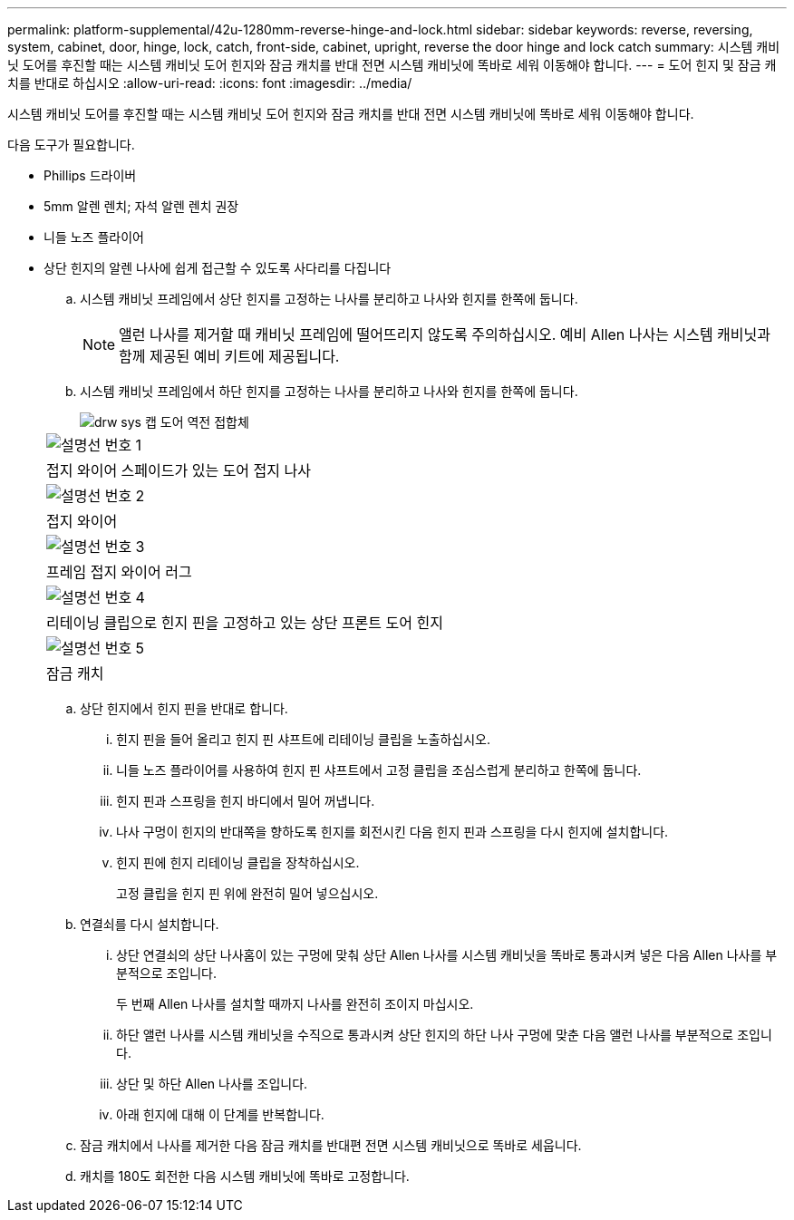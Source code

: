 ---
permalink: platform-supplemental/42u-1280mm-reverse-hinge-and-lock.html 
sidebar: sidebar 
keywords: reverse, reversing, system, cabinet, door, hinge, lock, catch, front-side, cabinet, upright, reverse the door hinge and lock catch 
summary: 시스템 캐비닛 도어를 후진할 때는 시스템 캐비닛 도어 힌지와 잠금 캐치를 반대 전면 시스템 캐비닛에 똑바로 세워 이동해야 합니다. 
---
= 도어 힌지 및 잠금 캐치를 반대로 하십시오
:allow-uri-read: 
:icons: font
:imagesdir: ../media/


[role="lead"]
시스템 캐비닛 도어를 후진할 때는 시스템 캐비닛 도어 힌지와 잠금 캐치를 반대 전면 시스템 캐비닛에 똑바로 세워 이동해야 합니다.

다음 도구가 필요합니다.

* Phillips 드라이버
* 5mm 알렌 렌치; 자석 알렌 렌치 권장
* 니들 노즈 플라이어
* 상단 힌지의 알렌 나사에 쉽게 접근할 수 있도록 사다리를 다집니다
+
.. 시스템 캐비닛 프레임에서 상단 힌지를 고정하는 나사를 분리하고 나사와 힌지를 한쪽에 둡니다.
+

NOTE: 앨런 나사를 제거할 때 캐비닛 프레임에 떨어뜨리지 않도록 주의하십시오. 예비 Allen 나사는 시스템 캐비닛과 함께 제공된 예비 키트에 제공됩니다.

.. 시스템 캐비닛 프레임에서 하단 힌지를 고정하는 나사를 분리하고 나사와 힌지를 한쪽에 둡니다.
+
image::../media/drw_sys_cab_door_reversal_ozeki.gif[drw sys 캡 도어 역전 접합체]

+
|===


 a| 
image:../media/legend_icon_01.png["설명선 번호 1"]



 a| 
접지 와이어 스페이드가 있는 도어 접지 나사



 a| 
image:../media/legend_icon_02.png["설명선 번호 2"]



 a| 
접지 와이어



 a| 
image:../media/legend_icon_03.png["설명선 번호 3"]



 a| 
프레임 접지 와이어 러그



 a| 
image:../media/legend_icon_04.png["설명선 번호 4"]



 a| 
리테이닝 클립으로 힌지 핀을 고정하고 있는 상단 프론트 도어 힌지



 a| 
image:../media/legend_icon_05.png["설명선 번호 5"]



 a| 
잠금 캐치

|===
.. 상단 힌지에서 힌지 핀을 반대로 합니다.
+
... 힌지 핀을 들어 올리고 힌지 핀 샤프트에 리테이닝 클립을 노출하십시오.
... 니들 노즈 플라이어를 사용하여 힌지 핀 샤프트에서 고정 클립을 조심스럽게 분리하고 한쪽에 둡니다.
... 힌지 핀과 스프링을 힌지 바디에서 밀어 꺼냅니다.
... 나사 구멍이 힌지의 반대쪽을 향하도록 힌지를 회전시킨 다음 힌지 핀과 스프링을 다시 힌지에 설치합니다.
... 힌지 핀에 힌지 리테이닝 클립을 장착하십시오.
+
고정 클립을 힌지 핀 위에 완전히 밀어 넣으십시오.



.. 연결쇠를 다시 설치합니다.
+
... 상단 연결쇠의 상단 나사홈이 있는 구멍에 맞춰 상단 Allen 나사를 시스템 캐비닛을 똑바로 통과시켜 넣은 다음 Allen 나사를 부분적으로 조입니다.
+
두 번째 Allen 나사를 설치할 때까지 나사를 완전히 조이지 마십시오.

... 하단 앨런 나사를 시스템 캐비닛을 수직으로 통과시켜 상단 힌지의 하단 나사 구멍에 맞춘 다음 앨런 나사를 부분적으로 조입니다.
... 상단 및 하단 Allen 나사를 조입니다.
... 아래 힌지에 대해 이 단계를 반복합니다.


.. 잠금 캐치에서 나사를 제거한 다음 잠금 캐치를 반대편 전면 시스템 캐비닛으로 똑바로 세웁니다.
.. 캐치를 180도 회전한 다음 시스템 캐비닛에 똑바로 고정합니다.



